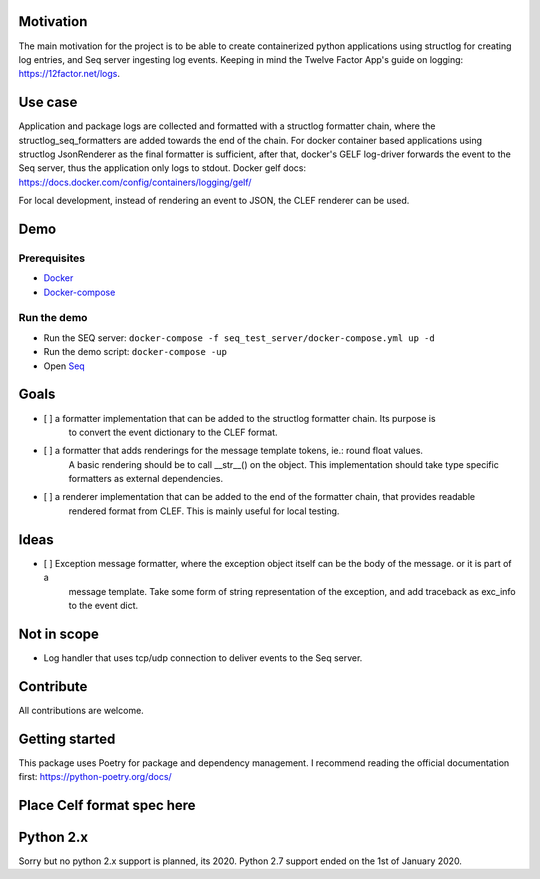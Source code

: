 .. image:: https://img.shields.io/badge/code%20style-black-000000.svg
   :target: https://github.com/psf/black
   :alt: Code style: black

Motivation
----------

The main motivation for the project is to be able to create containerized python applications using structlog
for creating log entries, and Seq server ingesting log events.
Keeping in mind the Twelve Factor App's guide on logging: https://12factor.net/logs.

Use case
--------

Application and package logs are collected and formatted with a structlog formatter chain,
where the structlog_seq_formatters are added towards the end of the chain.
For docker container based applications using structlog JsonRenderer as the final formatter is sufficient,
after that, docker's GELF log-driver forwards the event to the Seq server, thus the application only logs to stdout.
Docker gelf docs: https://docs.docker.com/config/containers/logging/gelf/

For local development, instead of rendering an event to JSON, the CLEF renderer can be used.

Demo
----

Prerequisites
*************
* `Docker <https://docs.docker.com/get-started/>`_
* `Docker-compose <https://docs.docker.com/compose/>`_

Run the demo
************

* Run the SEQ server: ``docker-compose -f seq_test_server/docker-compose.yml up -d``
* Run the demo script: ``docker-compose -up``
* Open `Seq <http://localhost>`_


Goals
-----

- [ ] a formatter implementation that can be added to the structlog formatter chain. Its purpose is
      to convert the event dictionary to the CLEF format.
- [ ] a formatter that adds renderings for the message template tokens, ie.: round float values.
      A basic rendering should be to call __str__() on the object.
      This implementation should take type specific formatters as external dependencies.
- [ ] a renderer implementation that can be added to the end of the formatter chain, that provides readable
      rendered format from CLEF. This is mainly useful for local testing.


Ideas
-----
- [ ] Exception message formatter, where the exception object itself can be the body of the message. or it is part of a
      message template. Take some form of string representation of the exception, and add traceback as exc_info to the
      event dict.

Not in scope
------------

* Log handler that uses tcp/udp connection to deliver events to the Seq server.


Contribute
----------

All contributions are welcome.


Getting started
---------------
This package uses Poetry for package and dependency management. I recommend reading the official documentation first:
https://python-poetry.org/docs/

Place Celf format spec here
---------------------------


Python 2.x
----------

Sorry but no python 2.x support is planned, its 2020. Python 2.7 support ended on the 1st of January 2020.
